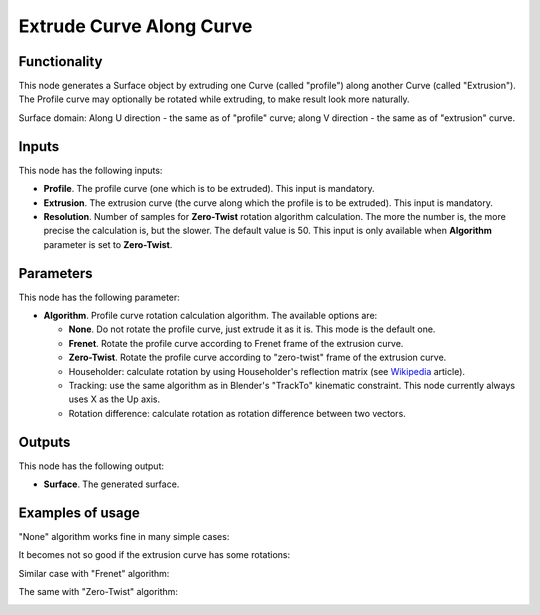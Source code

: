 Extrude Curve Along Curve
=========================

Functionality
-------------

This node generates a Surface object by extruding one Curve (called "profile") along another Curve (called "Extrusion").
The Profile curve may optionally be rotated while extruding, to make result look more naturally.

Surface domain: Along U direction - the same as of "profile" curve; along V
direction - the same as of "extrusion" curve.

Inputs
------

This node has the following inputs:

* **Profile**. The profile curve (one which is to be extruded). This input is mandatory.
* **Extrusion**. The extrusion curve (the curve along which the profile is to be extruded). This input is mandatory.
* **Resolution**. Number of samples for **Zero-Twist** rotation algorithm
  calculation. The more the number is, the more precise the calculation is, but
  the slower. The default value is 50. This input is only available when
  **Algorithm** parameter is set to **Zero-Twist**.

Parameters
----------

This node has the following parameter:

* **Algorithm**. Profile curve rotation calculation algorithm. The available options are:

  * **None**. Do not rotate the profile curve, just extrude it as it is. This mode is the default one.
  * **Frenet**. Rotate the profile curve according to Frenet frame of the extrusion curve.
  * **Zero-Twist**. Rotate the profile curve according to "zero-twist" frame of the extrusion curve.
  * Householder: calculate rotation by using Householder's reflection matrix
    (see Wikipedia_ article).                   
  * Tracking: use the same algorithm as in Blender's "TrackTo" kinematic
    constraint. This node currently always uses X as the Up axis.
  * Rotation difference: calculate rotation as rotation difference between two
    vectors.                                         

.. _Wikipedia: https://en.wikipedia.org/wiki/QR_decomposition#Using_Householder_reflections

Outputs
-------

This node has the following output:

* **Surface**. The generated surface.

Examples of usage
-----------------

"None" algorithm works fine in many simple cases:

.. image:: https://user-images.githubusercontent.com/284644/79357796-eb04d200-7f59-11ea-8ef1-cb35ebb0083e.png

It becomes not so good if the extrusion curve has some rotations:

.. image:: https://user-images.githubusercontent.com/284644/79357777-e5a78780-7f59-11ea-8f08-ba309965b67c.png

Similar case with "Frenet" algorithm:

.. image:: https://user-images.githubusercontent.com/284644/79357785-e809e180-7f59-11ea-976a-a2bc32388ee0.png

The same with "Zero-Twist" algorithm:

.. image:: https://user-images.githubusercontent.com/284644/79357791-e93b0e80-7f59-11ea-9f8f-e74e1eead4cb.png

